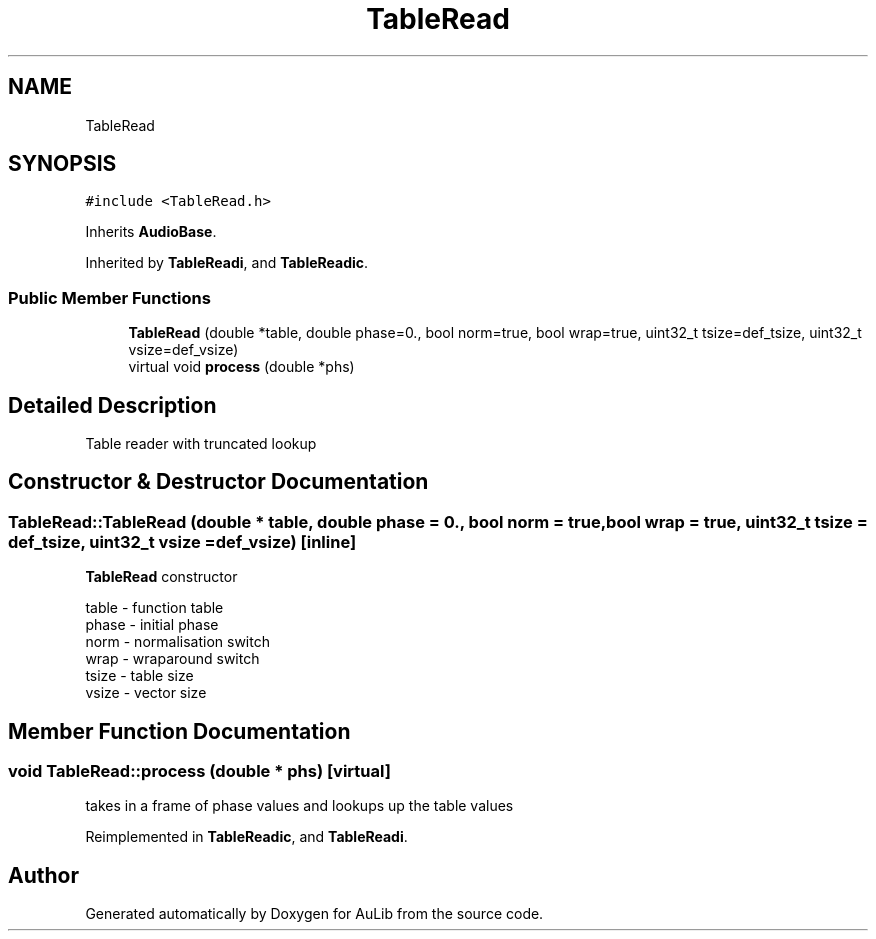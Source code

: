 .TH "TableRead" 3 "Fri Dec 9 2016" "Version 0.0" "AuLib" \" -*- nroff -*-
.ad l
.nh
.SH NAME
TableRead
.SH SYNOPSIS
.br
.PP
.PP
\fC#include <TableRead\&.h>\fP
.PP
Inherits \fBAudioBase\fP\&.
.PP
Inherited by \fBTableReadi\fP, and \fBTableReadic\fP\&.
.SS "Public Member Functions"

.in +1c
.ti -1c
.RI "\fBTableRead\fP (double *table, double phase=0\&., bool norm=true, bool wrap=true, uint32_t tsize=def_tsize, uint32_t vsize=def_vsize)"
.br
.ti -1c
.RI "virtual void \fBprocess\fP (double *phs)"
.br
.in -1c
.SH "Detailed Description"
.PP 
Table reader with truncated lookup 
.SH "Constructor & Destructor Documentation"
.PP 
.SS "TableRead::TableRead (double * table, double phase = \fC0\&.\fP, bool norm = \fCtrue\fP, bool wrap = \fCtrue\fP, uint32_t tsize = \fCdef_tsize\fP, uint32_t vsize = \fCdef_vsize\fP)\fC [inline]\fP"
\fBTableRead\fP constructor 
.br

.br
table - function table 
.br
phase - initial phase 
.br
norm - normalisation switch 
.br
wrap - wraparound switch 
.br
tsize - table size 
.br
vsize - vector size 
.br

.SH "Member Function Documentation"
.PP 
.SS "void TableRead::process (double * phs)\fC [virtual]\fP"
takes in a frame of phase values and lookups up the table values 
.PP
Reimplemented in \fBTableReadic\fP, and \fBTableReadi\fP\&.

.SH "Author"
.PP 
Generated automatically by Doxygen for AuLib from the source code\&.
